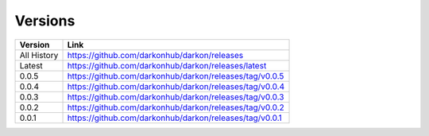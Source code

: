 Versions
========

===========  =============================================
Version      Link
===========  =============================================
All History  https://github.com/darkonhub/darkon/releases
Latest       https://github.com/darkonhub/darkon/releases/latest
0.0.5        https://github.com/darkonhub/darkon/releases/tag/v0.0.5
0.0.4        https://github.com/darkonhub/darkon/releases/tag/v0.0.4
0.0.3        https://github.com/darkonhub/darkon/releases/tag/v0.0.3
0.0.2        https://github.com/darkonhub/darkon/releases/tag/v0.0.2
0.0.1        https://github.com/darkonhub/darkon/releases/tag/v0.0.1
===========  =============================================
